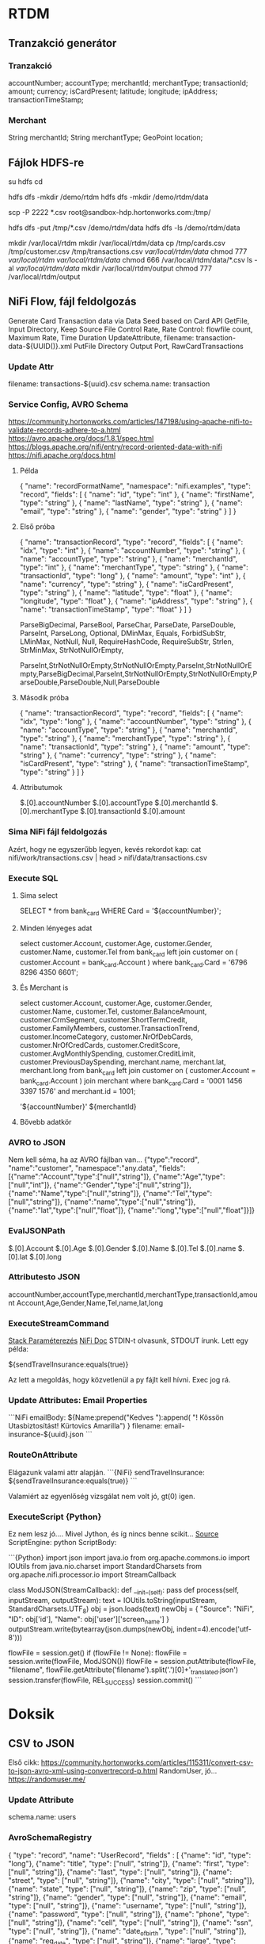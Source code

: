 * RTDM
** Tranzakció generátor
*** Tranzakció
 accountNumber;
 accountType;
 merchantId;
 merchantType;
 transactionId;
 amount;
 currency;
 isCardPresent;
 latitude;
 longitude;
 ipAddress;
 transactionTimeStamp;

*** Merchant
String merchantId;
String merchantType;
GeoPoint location;
** Fájlok HDFS-re
su hdfs
cd

hdfs dfs -mkdir /demo/rtdm
hdfs dfs -mkdir /demo/rtdm/data

# Host to Sandbox
scp -P 2222 *.csv  root@sandbox-hdp.hortonworks.com:/tmp/

# Sandbox to HDFS
hdfs dfs -put /tmp/*.csv /demo/rtdm/data
hdfs dfs -ls /demo/rtdm/data

# Sandboxon saját helyre inkább, HDFS nem trivi...
mkdir /var/local/rtdm
mkdir /var/local/rtdm/data
cp /tmp/cards.csv /tmp/customer.csv /tmp/transactions.csv  /var/local/rtdm/data/
chmod 777 /var/local/rtdm/ /var/local/rtdm/data/
chmod 666 /var/local/rtdm/data/*.csv
ls -al /var/local/rtdm/data/
mkdir /var/local/rtdm/output
chmod 777 /var/local/rtdm/output
** NiFi Flow, fájl feldolgozás
Generate Card Transaction data via Data Seed based on Card API
GetFile, Input Directory, Keep Source File
Control Rate, Rate Control: flowfile count, Maximum Rate, Time Duration
UpdateAttribute, filename: transaction-data-${UUID()}.xml
PutFile Directory
Output Port, RawCardTransactions


*** Update Attr
filename: transactions-${uuid}.csv
schema.name: transaction

*** Service Config, AVRO Schema
https://community.hortonworks.com/articles/147198/using-apache-nifi-to-validate-records-adhere-to-a.html
https://avro.apache.org/docs/1.8.1/spec.html
https://blogs.apache.org/nifi/entry/record-oriented-data-with-nifi
https://nifi.apache.org/docs.html
**** Példa
{
  "name": "recordFormatName",
  "namespace": "nifi.examples",
  "type": "record",
  "fields": [
    { "name": "id", "type": "int" },
    { "name": "firstName", "type": "string" },
    { "name": "lastName", "type": "string" },
    { "name": "email", "type": "string" },
    { "name": "gender", "type": "string" }
  ]
}
**** Első próba
{
  "name": "transactionRecord",
  "type": "record",
  "fields": [
    { "name": "idx", "type": "int" },
    { "name": "accountNumber", "type": "string" },
    { "name": "accountType", "type": "string" },
    { "name": "merchantId", "type": "int" },
    { "name": "merchantType", "type": "string" },
    { "name": "transactionId", "type": "long" },
    { "name": "amount", "type": "int" },
    { "name": "currency", "type": "string" },
    { "name": "isCardPresent", "type": "string" },
    { "name": "latitude", "type": "float" },
    { "name": "longitude", "type": "float" },
    { "name": "ipAddress", "type": "string" },
    { "name": "transactionTimeStamp", "type": "float" }
  ]
}

ParseBigDecimal, ParseBool, ParseChar, ParseDate, ParseDouble, ParseInt, ParseLong, Optional, DMinMax, Equals, ForbidSubStr, LMinMax, NotNull, Null, RequireHashCode, RequireSubStr, Strlen, StrMinMax, StrNotNullOrEmpty, 

ParseInt,StrNotNullOrEmpty,StrNotNullOrEmpty,ParseInt,StrNotNullOrEmpty,ParseBigDecimal,ParseInt,StrNotNullOrEmpty,StrNotNullOrEmpty,ParseDouble,ParseDouble,Null,ParseDouble

**** Második próba
{
  "name": "transactionRecord",
  "type": "record",
  "fields": [
    { "name": "idx", "type": "long" },
    { "name": "accountNumber", "type": "string" },
    { "name": "accountType", "type": "string" },
    { "name": "merchantId", "type": "string" },
    { "name": "merchantType", "type": "string" },
    { "name": "transactionId", "type": "string" },
    { "name": "amount", "type": "string" },
    { "name": "currency", "type": "string" },
    { "name": "isCardPresent", "type": "string" },
    { "name": "transactionTimeStamp", "type": "string" }
  ]
}

**** Attributumok
$.[0].accountNumber
$.[0].accountType
$.[0].merchantId
$.[0].merchantType 
$.[0].transactionId
$.[0].amount
*** Sima NiFi fájl feldolgozás
Azért, hogy ne egyszerűbb legyen, kevés rekordot kap:
cat nifi/work/transactions.csv | head > nifi/data/transactions.csv


*** Execute SQL
**** Sima select
SELECT * from bank_card WHERE Card = '${accountNumber}';

**** Minden lényeges adat
select 
  customer.Account, customer.Age, customer.Gender,
  customer.Name, customer.Tel
from bank_card left join customer 
on ( customer.Account  = bank_card.Account ) 
where bank_card.Card = '6796 8296 4350 6601';
**** És Merchant is
select 
  customer.Account, customer.Age, customer.Gender,
  customer.Name, customer.Tel,
  customer.BalanceAmount, customer.CrmSegment,
  customer.ShortTermCredit, customer.FamilyMembers,
  customer.TransactionTrend, customer.IncomeCategory,
  customer.NrOfDebCards, customer.NrOfCredCards,
  customer.CreditScore, customer.AvgMonthlySpending,
  customer.CreditLimit, customer.PreviousDaySpending,
  merchant.name, merchant.lat, merchant.long
from bank_card 
left join customer 
 on ( customer.Account  = bank_card.Account )
join merchant
where bank_card.Card = '0001 1456 3397 1576'
  and merchant.id = 1001;

'${accountNumber}'
${merchantId}
**** Bővebb adatkör
*** AVRO to JSON
Nem kell séma, ha az AVRO fájlban van...
{"type":"record",
 "name":"customer",
 "namespace":"any.data",
 "fields":[{"name":"Account","type":["null","string"]},
           {"name":"Age","type":["null","int"]},
	   {"name":"Gender","type":["null","string"]},
	   {"name":"Name","type":["null","string"]},
	   {"name":"Tel","type":["null","string"]},
	   {"name":"name","type":["null","string"]},
	   {"name":"lat","type":["null","float"]},
	   {"name":"long","type":["null","float"]}]}

*** EvalJSONPath
$.[0].Account
$.[0].Age
$.[0].Gender
$.[0].Name
$.[0].Tel
$.[0].name
$.[0].lat
$.[0].long

*** Attributesto JSON
accountNumber,accountType,merchantId,merchantType,transactionId,amount
Account,Age,Gender,Name,Tel,name,lat,long

*** ExecuteStreamCommand
[[https://stackoverflow.com/questions/49467969/python-script-using-executestreamcommand][Stack Paraméterezés]]
[[https://nifi.apache.org/docs/nifi-docs/components/org.apache.nifi/nifi-standard-nar/1.5.0/org.apache.nifi.processors.standard.ExecuteStreamCommand/index.html][NiFi Doc]]
STDIN-t olvasunk, STDOUT írunk.
Lett egy példa: 

${sendTravelInsurance:equals(true)}

Az lett a megoldás, hogy közvetlenül a py fájlt kell hívni.
Exec jog rá.

*** Update Attributes: Email Properties
```NiFi
emailBody: ${Name:prepend("Kedves "):append(
   "!\n Kössön Utasbiztosítást! \n Kürtovics Amarilla")
}
filename: email-insurance-${uuid}.json
```
*** RouteOnAttribute
Elágazunk valami attr alapján.
```{NiFi}
sendTravelInsurance: ${sendTravelInsurance:equals(true)}
```

Valamiért az egyenlőség vizsgálat nem volt jó, gt(0) igen.

*** ExecuteScript {Python}
Ez nem lesz jó.... Mivel Jython, és íg nincs benne scikit...
[[https://community.hortonworks.com/articles/35568/python-script-in-nifi.html][Source]]
ScriptEngine: python
ScriptBody:
 
```{Python}
import json
import java.io
from org.apache.commons.io import IOUtils
from java.nio.charset import StandardCharsets
from org.apache.nifi.processor.io import StreamCallback
 
class ModJSON(StreamCallback):
  def __init__(self):
        pass
  def process(self, inputStream, outputStream):
    text = IOUtils.toString(inputStream, StandardCharsets.UTF_8)
    obj = json.loads(text)
    newObj = {
          "Source": "NiFi",
          "ID": obj['id'],
          "Name": obj['user']['screen_name']
        }
    outputStream.write(bytearray(json.dumps(newObj, indent=4).encode('utf-8')))
 
flowFile = session.get()
if (flowFile != None):
  flowFile = session.write(flowFile, ModJSON())
  flowFile = session.putAttribute(flowFile, "filename", flowFile.getAttribute('filename').split('.')[0]+'_translated.json')
session.transfer(flowFile, REL_SUCCESS)
session.commit()
```

* Doksik
** CSV to JSON
Első cikk: https://community.hortonworks.com/articles/115311/convert-csv-to-json-avro-xml-using-convertrecord-p.html
RandomUser, jó... https://randomuser.me/

*** Update Attribute
schema.name: users

*** AvroSchemaRegistry
{
  "type": "record",
  "name": "UserRecord",
  "fields" : [
    {"name": "id", "type": "long"},
    {"name": "title", "type": ["null", "string"]},
    {"name": "first", "type": ["null", "string"]},
    {"name": "last", "type": ["null", "string"]},
    {"name": "street", "type": ["null", "string"]},
    {"name": "city", "type": ["null", "string"]},
    {"name": "state", "type": ["null", "string"]},
    {"name": "zip", "type": ["null", "string"]},
    {"name": "gender", "type": ["null", "string"]},
    {"name": "email", "type": ["null", "string"]},
    {"name": "username", "type": ["null", "string"]},
    {"name": "password", "type": ["null", "string"]},
    {"name": "phone", "type": ["null", "string"]},
    {"name": "cell", "type": ["null", "string"]},
    {"name": "ssn", "type": ["null", "string"]},
    {"name": "date_of_birth", "type": ["null", "string"]},
    {"name": "reg_date", "type": ["null", "string"]},
    {"name": "large", "type": ["null", "string"]},
    {"name": "medium", "type": ["null", "string"]},
    {"name": "thumbnail", "type": ["null", "string"]},
    {"name": "version", "type": ["null", "string"]},
    {"name": "nationality", "type": ["null", "string"]}
  ]
}
*** CSV Reader
Schema Access Strategy: Use 'Schema Name' property
Schema Registry: AvroSchema Registry
Schema name:${schema.name}
Schema Text:${avro.schema}
Csv Format: Custom format
Value Separator:;
Treat First Line as Header: true

*** JsonRecordSetWriter
Schema Write Strategy: Set 'schema.name' Attribute
Schema Access Strategy: Use 'Schema Name' property
Schema Registry, Name, text...

* MySQL
** Install: Digital Ocean
https://www.digitalocean.com/community/tutorials/how-to-install-mysql-on-ubuntu-16-04

sudo apt update
sudo apt install mysql-server
mysql_secure_installation
Root: Kiskacsa123

systemctl status mysql.service

mysqladmin -p -u root version
** Create Db
https://www.digitalocean.com/community/tutorials/how-to-create-a-new-user-and-grant-permissions-in-mysql

mysql -p -u root 

CREATE USER 'rtdm'@'localhost' IDENTIFIED BY 'rtdm123Kecske';
CREATE DATABASE rtdm CHARACTER SET utf8 COLLATE utf8_general_ci;
GRANT ALL PRIVILEGES ON rtdm.* TO rtdm@localhost;
FLUSH PRIVILEGES;

SELECT DEFAULT_CHARACTER_SET_NAME, DEFAULT_COLLATION_NAME
FROM INFORMATION_SCHEMA.SCHEMATA WHERE SCHEMA_NAME = 'rtdm';
** Write DataFrame to MySQL
https://stackoverflow.com/questions/30631325/writing-to-mysql-database-with-pandas-using-sqlalchemy-to-sql


import pandas as pd
import mysql.connector
from sqlalchemy import create_engine

engine = create_engine('mysql+mysqlconnector://[user]:[pass]@[host]:[port]/[schema]', echo=False)
data.to_sql(name='sample_table2', con=engine, if_exists = 'append', index=False)

Primary key:
https://stackoverflow.com/questions/30867390/python-pandas-to-sql-how-to-create-a-table-with-a-primary-key

DataType:
http://docs.sqlalchemy.org/en/latest/core/type_basics.html
** Avro Python install
http://avro.apache.org/docs/current/gettingstartedpython.html
tar xvfz avro-python3-1.8.2.tar.gz
python setup.py install

* Clipboard
https://stackoverflow.com/questions/45172345/nifi-splitjson-and-executesql

** Database Extract with NiFi
https://www.batchiq.com/database-extract-with-nifi.html
Van logolás is.

** Extract JSON to attribute
https://community.hortonworks.com/questions/154195/nifi-extract-attributes-from-json-as-argument-in-i.html

Evaluate JSON Path

** SQL összerakása Attributum alapján

 https://community.hortonworks.com/questions/110791/nifi-processor-to-dynamically-create-sql-query-fro.html

Evaluate JSON Path + Execute Query
$.[0].accountNumber

DBCP hogyan:
https://community.hortonworks.com/questions/75767/how-to-configure-and-connect-mysql-with-nifi-and-p.html

sudo apt install libmysql-java
/usr/share/java/mysql.jar

    SELECT	
    		'${ID}' as ID
    		,'${DeviceID}' as DeviceID
    		,'${LogDate}' as LogDate
    		,'${Latitude}' as Latitude
    		,'${Longitude}' as Longitude
    		,'OK' as OK
    FROM	[Device] 
    WHERE	DeviceID = '${DeviceID}'

*** AVRO to JSON
{"type":"record",
"name":"NiFi_ExecuteSQL_Record",
"namespace":"any.data",
"fields":[{"name":"Account","type":["null","string"]}]}

** NiFI linkek
https://github.com/jfrazee/awesome-nifi

** Python példa
https://community.hortonworks.com/articles/35568/python-script-in-nifi.html

https://gist.github.com/ijokarumawak/1df6d34cd1b2861eb6b7432ee7245ccd

** GUI modeler integration
Nagyjából nincs...
https://docs.microsoft.com/en-us/machine-learning-server/python-reference/microsoftml/rx-predict
PMML
https://marketplace.rapidminer.com/UpdateServer/faces/product_details.xhtml?productId=rmx_pmml
** NiFI and Spark
https://community.hortonworks.com/articles/171893/hdf-31-executing-apache-spark-via-executesparkinte-1.html
* GIT
** MCH
 muszi@ns.macrohard.hu:/home/muszi/git/kurt.git

** Github
git@github.com:cogitoergoread/rtdm.git
** Move repo
git clone --bare   muszi@ns.macrohard.hu:/home/muszi/git/rtdm.git
cd rtdm.git
git push --mirror git@github.com:cogitoergoread/rtdm.git

git clone  git@github.com:cogitoergoread/rtdm.git
* HDF Install RTDM
** Leállítás
Nem szabad leállítani!

A better way to go with the Sandbox VMs is to use the 
"save the machine state" rather than power off from the VirtualBox 
shutdown options. This acts more like a suspend/resume and will 
preserve the Docker container.
** HDF
SSH : http://sandbox-hdf.hortonworks.com:4200
Sandbox Web Shell Client 	http://ip-address:4200 	root/hadoop
** Ambari
http://sandbox-hdf.hortonworks.com:8080
admin/admin

Ambari Metrics
grafana
grafana/grafana
** Python
Python 2.7 van...

yum install bzip2
./Miniconda3-latest-Linux-x86_64.sh
/var/local/miniconda

export PATH=/var/local/miniconda/bin:$PATH

conda install numpy pandas sqlalchemy
pip install :
wget https://bootstrap.pypa.io/get-pip.py

python get-pip.py 

pip install numpy pandas sklearn
pip install sqlalchemy


yum install python-devel mysql-devel
yum install mysql-connector-python mysql-libs

** MySQL
*** MySQL van
skip-grant-tables
/etc/my.cnf

service mysqld restart

mysql -urootmysql
ALTER USER 'root'@'localhost' IDENTIFIED BY 'Kiskacsa123';

UPDATE user SET Password=PASSWORD('redhat') where USER='root'; 
FLUSH PRIVILEGES;


CREATE USER 'rtdm'@'localhost' IDENTIFIED BY 'rtdm123Kecske';
CREATE DATABASE rtdm CHARACTER SET utf8 COLLATE utf8_general_ci;
GRANT ALL PRIVILEGES ON rtdm.* TO rtdm@localhost;
FLUSH PRIVILEGES;

mysql -u rtdm -p

*** MySQL Passwd nem mux
yum install mysql-server
UPDATE user SET Password=PASSWORD('Kiskacsa123') where USER='root'; 
FLUSH PRIVILEGES; 

*** Streamline user
"hortonworks1"
**** Javaslatok
    db.properties:
      dataSource.password: "hortonworks1"
      dataSource.url: "jdbc:mysql://localhost:3306/streamline"
      dataSource.user: "streamline"

      dataSource.password: "hortonworks1"
      dataSource.url: "jdbc:mysql://localhost:3306/registry"
      dataSource.user: "registry"
      dataSourceClassName: "com.mysql.jdbc.jdbc2.optional.MysqlDataSource"
    db.type: "mysql"
 
** Email
** Synch óta
*** Postfix
yum install vim
yum install mailx
yum install postfix
